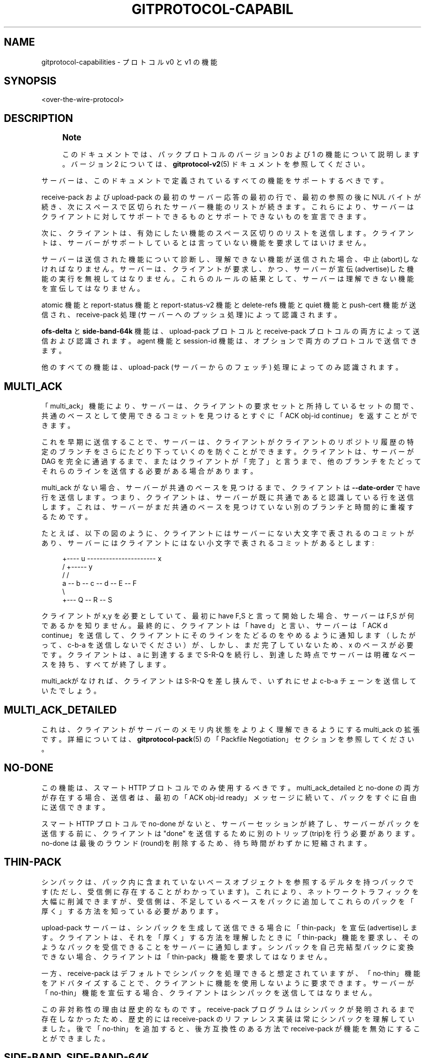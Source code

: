'\" t
.\"     Title: gitprotocol-capabilities
.\"    Author: [FIXME: author] [see http://docbook.sf.net/el/author]
.\" Generator: DocBook XSL Stylesheets v1.79.1 <http://docbook.sf.net/>
.\"      Date: 12/10/2022
.\"    Manual: Git Manual
.\"    Source: Git 2.38.0.rc1.238.g4f4d434dc6.dirty
.\"  Language: English
.\"
.TH "GITPROTOCOL\-CAPABIL" "5" "12/10/2022" "Git 2\&.38\&.0\&.rc1\&.238\&.g" "Git Manual"
.\" -----------------------------------------------------------------
.\" * Define some portability stuff
.\" -----------------------------------------------------------------
.\" ~~~~~~~~~~~~~~~~~~~~~~~~~~~~~~~~~~~~~~~~~~~~~~~~~~~~~~~~~~~~~~~~~
.\" http://bugs.debian.org/507673
.\" http://lists.gnu.org/archive/html/groff/2009-02/msg00013.html
.\" ~~~~~~~~~~~~~~~~~~~~~~~~~~~~~~~~~~~~~~~~~~~~~~~~~~~~~~~~~~~~~~~~~
.ie \n(.g .ds Aq \(aq
.el       .ds Aq '
.\" -----------------------------------------------------------------
.\" * set default formatting
.\" -----------------------------------------------------------------
.\" disable hyphenation
.nh
.\" disable justification (adjust text to left margin only)
.ad l
.\" -----------------------------------------------------------------
.\" * MAIN CONTENT STARTS HERE *
.\" -----------------------------------------------------------------
.SH "NAME"
gitprotocol-capabilities \- プロトコル v0 と v1 の機能
.SH "SYNOPSIS"
.sp
.nf
<over\-the\-wire\-protocol>
.fi
.sp
.SH "DESCRIPTION"
.if n \{\
.sp
.\}
.RS 4
.it 1 an-trap
.nr an-no-space-flag 1
.nr an-break-flag 1
.br
.ps +1
\fBNote\fR
.ps -1
.br
.sp
このドキュメントでは、パックプロトコルのバージョン 0 および 1 の機能について説明します。 バージョン 2 については、 \fBgitprotocol-v2\fR(5) ドキュメントを参照してください。
.sp .5v
.RE
.sp
サーバーは、このドキュメントで定義されているすべての機能をサポートするべきです。
.sp
receive\-pack および upload\-pack の最初のサーバー応答の最初の行で、最初の参照の後に NUL バイトが続き、次にスペースで区切られたサーバー機能のリストが続きます。 これらにより、サーバーはクライアントに対してサポートできるものとサポートできないものを宣言できます。
.sp
次に、クライアントは、有効にしたい機能のスペース区切りのリストを送信します。 クライアントは、サーバーがサポートしているとは言っていない機能を要求してはいけません。
.sp
サーバーは送信された機能について診断し、理解できない機能が送信された場合、中止(abort)しなければなりません。サーバーは、クライアントが要求し、かつ、サーバーが宣伝(advertise)した機能の実行を無視してはなりません。 これらのルールの結果として、サーバーは理解できない機能を宣伝してはなりません。
.sp
atomic 機能と report\-status 機能と report\-status\-v2 機能と delete\-refs 機能と quiet 機能と push\-cert 機能が送信され、 receive\-pack 処理(サーバーへのプッシュ処理)によって認識されます。
.sp
\fBofs\-delta\fR と \fBside\-band\-64k\fR 機能は、 upload\-pack プロトコルと receive\-pack プロトコルの両方によって送信および認識されます。 agent 機能と session\-id 機能は、オプションで両方のプロトコルで送信できます。
.sp
他のすべての機能は、upload\-pack (サーバーからのフェッチ) 処理によってのみ認識されます。
.SH "MULTI_ACK"
.sp
「multi_ack」機能により、サーバーは、クライアントの要求セットと所持しているセットの間で、共通のベースとして使用できるコミットを見つけるとすぐに「ACK obj\-id continue」を返すことができます。
.sp
これを早期に送信することで、サーバーは、クライアントがクライアントのリポジトリ履歴の特定のブランチをさらにたどり下っていくのを防ぐことができます。 クライアントは、サーバーが DAG を完全に通過するまで、またはクライアントが「完了」と言うまで、他のブランチをたどってそれらのラインを送信する必要がある場合があります。
.sp
multi_ack がない場合、サーバーが共通のベースを見つけるまで、クライアントは \fB\-\-date\-order\fR で have 行を送信します。 つまり、クライアントは、サーバーが既に共通であると認識している行を送信します。これは、サーバーがまだ共通のベースを見つけていない別のブランチと時間的に重複するためです。
.sp
たとえば、以下の図のように、クライアントにはサーバーにない大文字で表されるのコミットがあり、サーバーにはクライアントにはない小文字で表されるコミットがあるとします:
.sp
.if n \{\
.RS 4
.\}
.nf
   +\-\-\-\- u \-\-\-\-\-\-\-\-\-\-\-\-\-\-\-\-\-\-\-\-\-\- x
  /              +\-\-\-\-\- y
 /              /
a \-\- b \-\- c \-\- d \-\- E \-\- F
   \e
    +\-\-\- Q \-\- R \-\- S
.fi
.if n \{\
.RE
.\}
.sp
クライアントが x,y を必要としていて、最初に have F,S と言って開始した場合、サーバーは F,S が何であるかを知りません。 最終的に、クライアントは「have d」と言い、サーバーは「ACK d continue」を送信して、クライアントにそのラインをたどるのをやめるように通知します（したがって、c\-b\-a を送信しないでください）が、しかし、まだ完了していないため、x のベースが必要です。 クライアントは、a に到達するまで S\-R\-Q を続行し、到達した時点でサーバーは明確なベースを持ち、すべてが終了します。
.sp
multi_ackがなければ、クライアントは S\-R\-Q を差し挟んで、いずれにせよ c\-b\-a チェーンを送信していたでしょう。
.SH "MULTI_ACK_DETAILED"
.sp
これは、クライアントがサーバーのメモリ内状態をよりよく理解できるようにする multi_ack の拡張です。 詳細については、 \fBgitprotocol-pack\fR(5) の「Packfile Negotiation」セクションを参照してください。
.SH "NO\-DONE"
.sp
この機能は、スマート HTTP プロトコルでのみ使用するべきです。 multi_ack_detailed と no\-done の両方が存在する場合、送信者は、最初の「ACK obj\-id ready」メッセージに続いて、パックをすぐに自由に送信できます。
.sp
スマート HTTP プロトコルで no\-done がないと、サーバーセッションが終了し、サーバーがパックを送信する前に、クライアントは "done" を送信するために別のトリップ(trip)を行う必要があります。 no\-done は最後のラウンド(round)を削除するため、待ち時間がわずかに短縮されます。
.SH "THIN\-PACK"
.sp
シンパックは、パック内に含まれていないベースオブジェクトを参照するデルタを持つパックです (ただし、受信側に存在することがわかっています)。 これにより、ネットワークトラフィックを大幅に削減できますが、受信側は、不足しているベースをパックに追加してこれらのパックを「厚く」する方法を知っている必要があります。
.sp
upload\-pack サーバーは、シンパックを生成して送信できる場合に「thin\-pack」を宣伝(advertise)します。 クライアントは、それを「厚く」する方法を理解したときに「thin\-pack」機能を要求し、そのようなパックを受信できることをサーバーに通知します。 シンパックを自己完結型パックに変換できない場合、クライアントは「thin\-pack」機能を要求してはなりません。
.sp
一方、 receive\-pack はデフォルトでシンパックを処理できると想定されていますが、「no\-thin」機能をアドバタイズすることで、クライアントに機能を使用しないように要求できます。 サーバーが「no\-thin」機能を宣伝する場合、クライアントはシンパックを送信してはなりません。
.sp
この非対称性の理由は歴史的なものです。 receive\-pack プログラムはシンパックが発明されるまで存在しなかったため、歴史的には receive\-pack のリファレンス実装は常にシンパックを理解していました。 後で「no\-thin」を追加すると、後方互換性のある方法で receive\-pack が機能を無効にすることができました。
.SH "SIDE\-BAND, SIDE\-BAND\-64K"
.sp
この機能は、サーバーが送信できることを意味し、クライアントは、パックファイル自体に差し挟まれた多重化された進行状況レポートとエラー情報を理解します。
.sp
これら 2 つのオプションは相互に排他的です。 最新のクライアントは、常に「side\-band\-64k」を好みます。
.sp
いずれのモードも、パックファイルデータが「side_band」の場合は最大 1000 バイト、「side_band_64k」の場合は 65520 バイトのパケットに分割されてストリーミングされることを示します。 各パケットは、パケット内のデータ量を示す先頭の 4 バイトの pkt\-line 長と、その後に続く 1 バイトのストリームコード、および実際のデータで構成されます。
.sp
ストリームコードは以下のいずれか一つです:
.sp
.if n \{\
.RS 4
.\}
.nf
1 \- パックデータ
2 \- 進行メッセージ
3 \- ストリームが中止(abort)される直前の致命的なエラーメッセージ
.fi
.if n \{\
.RE
.\}
.sp
「side\-band\-64k」機能は、古いクライアントとの下位互換性を維持しながら、実際にはほぼいっぱいに詰め込まれたパケットを要求するために、はるかに大きなパケットを処理できる新しいクライアントの方法として生まれました。
.sp
さらに、 side\-band とその最大 1000 バイトのメッセージを使用すると、実際には 999 バイトのペイロードと 1 バイトのストリームコードになります。 side\-band\-64k を使用すると、同じ取引で、最大 65519 バイトのデータと 1 バイトのストリームコードで使用できます。
.sp
クライアントは、 "side\-band" と "side\-band\-64k" の最大値のどちらか 1 つだけ送信しなければなりません。 クライアントが両方を要求した場合、サーバーはそれをエラーとして診断しなければなりません。
.SH "OFS\-DELTA"
.sp
サーバーは送信でき、クライアントは、obj\-id ではなくパック内の位置によってベースを参照するデルタを使用して PACKv2 を理解します。 つまり、パックファイルで OBJ_OFS_DELTA (別名:タイプ 6) を 送信/読み取り することができます。
.SH "AGENT"
.sp
サーバーは、サーバーがバージョン「X」を実行していることをクライアントに通知するために、オプションで「agent=X」の形式の機能を送信できます。 クライアントはオプションで、\fBagent=Y\fR 機能で応答することにより、独自のエージェント文字列を返すことができます (ただし、サーバーがエージェント機能について言及していない場合は、そうしてはなりません)。 \fBX\fR および \fBY\fR 文字列には、スペースを除く任意の印刷可能な ASCII 文字 (つまり、バイト範囲 32 < x < 127) を含めることができ、通常は「パッケージ/バージョン」(「git/1\&.8\&.3\&.1」など) の形式になります。 エージェント文字列は、統計とデバッグの目的で純粋に情報を提供するものであり、特定の機能の有無をプログラムで想定するために使用してはなりません。
.SH "OBJECT\-FORMAT"
.sp
ハッシュアルゴリズムを引数として取るこの機能は、サーバーが特定のハッシュ アルゴリズムをサポートしていることを示します。 複数回送信される場合があります。 その場合、最初に指定されたものは、ref 広告(ref advertisement)で使用されたものです。
.sp
クライアントによって提供された場合、これは、クライアントが指定のハッシュアルゴリズムを使用して通信することを意図していることを示します。 提供されるアルゴリズムは、サーバーがサポートするものでなければなりません。
.sp
この機能が提供されていない場合、サポートされているアルゴリズムは SHA\-1 だけであると見なされます。
.SH "SYMREF"
.sp
このパラメーター化された機能は、どのシンボリック ref がどの ref を指しているかを受信者に通知するために使用されます。 たとえば、 \fBsymref=HEAD:refs/heads/master\fR は、HEAD が master を指していることをレシーバーに伝えます。 この機能を繰り返して、複数の symref を表すことができます。
.sp
HEAD symref が送信される参照の 1 つである場合、サーバーはこの機能を HEAD symref に含めるべきです。
.sp
クライアントは、この機能のパラメーターを使用して、リポジトリのクローンを作成するときに適切な初期ブランチを選択するでしょう。
.SH "SHALLOW"
.sp
この機能は、「deepen」と「shallow」と「unshallow」コマンドを fetch\-pack/upload\-pack プロトコルに追加して、クライアントが浅いクローン(shallow clones)を要求できるようにします。
.SH "DEEPEN\-SINCE"
.sp
この機能により、「deepen\-since」コマンドが fetch\-pack/upload\-pack プロトコルに追加されるため、クライアントは深さではなく、特定の日時でカットされる浅いクローンを要求できます。 内部的には、サーバー側で \fBrev\-list \-\-max\-age=<timestamp>\fR を実行するのと同じです。 「deepen\-since」は「deepen」と併用できません。
.SH "DEEPEN\-NOT"
.sp
この機能により、「deepen\-not」コマンドが fetch\-pack/upload\-pack プロトコルに追加されるため、クライアントは深さではなく特定のリビジョンでカットされた浅いクローンを要求できます。 内部的には、サーバー側で \fBrev\-list \-\-not <rev>\fR を実行するのと同じです。 「deepen\-not」は「deepen」では使用できませんが、「deepen\-since」では使用できます。
.SH "DEEPEN\-RELATIVE"
.sp
この機能がクライアントによって要求された場合、「deepen」コマンドのセマンティクスが変更されます。 「深さ」引数は、リモートrefからの深さではなく、現在の浅い境界からの深さです。
.SH "NO\-PROGRESS"
.sp
クライアントは「git clone \-q」などで開始され、その サイドバンド 2 は必要ありません。基本的に、クライアントは「私はサイドバンドでストリーム 2 を受信したくないので、送信しないでください。 もし送信されたら、とにかく破棄します。(I will drop it on the floor anyway)」 ただし、サイドバンド チャネル 3 はエラー応答に引き続き使用されます。
.SH "INCLUDE\-TAG"
.sp
「include\-tag」機能は、それらが指すオブジェクトを送信する場合に、注釈付きタグを送信することに関するものです。 オブジェクトをクライアントにパックし、タグ オブジェクトがそのオブジェクトを正確に指す場合、タグオブジェクトもパックします。 一般に、これにより、クライアントは単一のネットワーク接続でブランチをフェッチするときに、すべての新しい注釈付きタグを取得できます。
.sp
クライアントは、サーバーがこの機能を宣伝するときに、常に include\-tag を要求にハードコーディングして送信しても構いません。 クライアントが include\-tag を要求するかどうかの決定は、サーバーが \fBrefs/tags/*\fR 名前空間でオブジェクトを宣伝したかどうかに関係なく、タグデータに対するクライアントの要求にのみ関係があります。
.sp
サーバーは、リファラント(referrant)がパックされていて、クライアントが include\-tags を要求している場合、タグをパックする必要があります。
.sp
クライアントは、サーバーが include\-tag を無視し、パック内のタグを実際に送信していない場合に備えなければなりません。 そのような場合、クライアントは後続のフェッチを発行して、そうでなければ include\-tag がクライアントに与えるタグを取得する必要があります。
.sp
サーバーは、使用可能なタグがあるかどうかに関係なく、サポートしている場合、 include\-tag を送信すべきです。
.SH "REPORT\-STATUS"
.sp
receive\-pack プロセスは、「report\-status」機能を受け取ることができます。これは、クライアントがパックファイルのアップロードと参照の更新後に何が起こったかのレポートを必要としていることを伝えます。 プッシュするクライアントがこの機能を要求すると、参照をアンパックして更新した後、サーバーはパックファイルが正常にアンパックされたかどうか、および各参照が正常に更新されたかどうかを応答します。 それらのいずれかが成功しなかった場合、エラーメッセージが返されます。 メッセージの例については、 \fBgitprotocol-pack\fR(5) を参照してください。
.SH "REPORT\-STATUS\-V2"
.sp
機能「report\-status\-v2」は、「proc\-receive」フックによって書き換えられた参照をサポートするために、新しい「option」ディレクティブを追加して機能「report\-status」を拡張します。 「proc\-receive」フックは、異なる名前、new\-oid、および old\-oid で参照を作成または更新する可能性がある疑似参照のコマンドを処理できます。 機能「report\-status」ではそのような場合にレポートできません。 詳細については、 \fBgitprotocol-pack\fR(5) を参照してください。
.SH "DELETE\-REFS"
.sp
サーバーが「delete\-refs」機能を返送する場合、それは参照更新のターゲット値としてゼロ ID 値を受け入れることができることを意味します。 クライアントから送り返されるのではなく、参照を削除するためにゼロ ID 値を送信できることをクライアントに通知するだけです。
.SH "QUIET"
.sp
receive\-pack サーバーが「quiet」機能を宣伝する場合、受信したパックを処理するときに表示される可能性のある、人間が読める進行状況出力を黙らせる事ができます。 send\-pack クライアントは、ローカルの進捗レポートも抑制されている場合 (たとえば、「push \-q」を介して、または stderr が tty に出力されない場合)、サーバー側の進捗レポートを抑制する「quiet」機能で応答する必要があります。
.SH "ATOMIC"
.sp
サーバーが「atomic」機能を送信すると、アトミック プッシュを受け入れることができます。 プッシュするクライアントがこの機能を要求すると、サーバーはたった 1 つのアトミック取引(atomic transaction)でrefを更新します。 すべてのrefが更新されるか、まったく更新されません。
.SH "PUSH\-OPTIONS"
.sp
サーバーが「push\-options」機能を送信すると、updateコマンドが送信された後、パックファイルがストリーミングされる前に、プッシュ オプションを受け入れることができます。 プッシュするクライアントがこの機能を要求すると、サーバーは、このプッシュ要求を処理する pre\-receive フックと post\-receive フックにオプションを渡します。
.SH "ALLOW\-TIP\-SHA1\-IN\-WANT"
.sp
upload\-pack サーバーがこの機能を宣伝する場合、fetch\-pack は、サーバーに存在するが、upload\-pack によって宣伝されていないオブジェクト名を含む「want」行を送信する場合があります。 歴史的な理由から、この機能の名前には「sha1」が含まれています。 オブジェクト名は常に、「object\-format」機能によってネゴシエートされたオブジェクトフォーマットを使用して指定されます。
.SH "ALLOW\-REACHABLE\-SHA1\-IN\-WANT"
.sp
upload\-pack サーバーがこの機能を宣伝する場合、fetch\-pack は、サーバーに存在するが、upload\-pack によって宣伝されていないオブジェクト名を含む「want」行を送信する場合があります。 歴史的な理由から、この機能の名前には「sha1」が含まれています。 オブジェクト名は常に、「object\-format」機能によってネゴシエートされたオブジェクトフォーマットを使用して指定されます。
.SH "PUSH\-CERT=<NONCE>"
.sp
この機能を宣伝する receive\-pack サーバーは、署名されたプッシュ証明書を喜んで受け入れ、<nonce> をプッシュ証明書に含めるように要求します。 send\-pack クライアントは、receive\-pack サーバーがこの機能を宣伝しない限り、push\-cert パケットを送信してはいけません (MUST NOT)。
.SH "FILTER"
.sp
upload\-pack サーバーが「filter」機能を宣伝する場合、fetch\-pack は「filter」コマンドを送信して部分クローン(partial clone)または部分フェッチ(partial fetch)を要求し、サーバーがパックファイルからさまざまなオブジェクトを省略するように要求する場合があります。
.SH "SESSION\-ID=<SESSION ID>"
.sp
サーバーは、複数のリクエストでこのプロセスを識別するために使用できるセッション ID を宣伝する場合があります。 クライアントは、独自のセッション ID をサーバーに宣伝することもできます。
.sp
セッション ID は、特定のプロセスに対して一意である必要があります。 それらはパケット行内に収まる必要があり、印刷できない文字や空白文字を含んではなりません。 現在の実装では trace2 セッション ID を使用していますが (詳細については、 \m[blue]\fBapi\-trace2\fR\m[]\&\s-2\u[1]\d\s+2 を参照してください)、これは変更される可能性があり、セッション ID のユーザーはこの事実に依存しないでください。
.SH "GIT"
.sp
Part of the \fBgit\fR(1) suite
.SH "NOTES"
.IP " 1." 4
api-trace2
.RS 4
\%file:///home/hideo/share/doc/git-doc/technical/api-trace2.html
.RE
